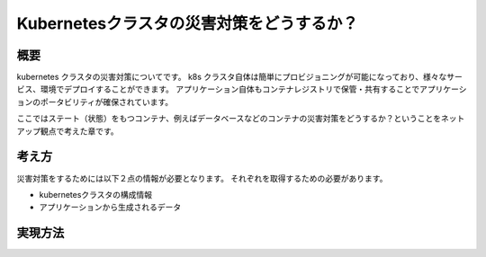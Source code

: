 ==================================================
Kubernetesクラスタの災害対策をどうするか？
==================================================

概要
===================================================

kubernetes クラスタの災害対策についてです。
k8s クラスタ自体は簡単にプロビジョニングが可能になっており、様々なサービス、環境でデプロイすることができます。
アプリケーション自体もコンテナレジストリで保管・共有することでアプリケーションのポータビリティが確保されています。

ここではステート（状態）をもつコンテナ、例えばデータベースなどのコンテナの災害対策をどうするか？ということをネットアップ観点で考えた章です。

考え方
====================================================

災害対策をするためには以下２点の情報が必要となります。
それぞれを取得するための必要があります。

- kubernetesクラスタの構成情報
- アプリケーションから生成されるデータ

実現方法
=======================================================

.. todo:: SVMDR + Heptio Ark を記載
